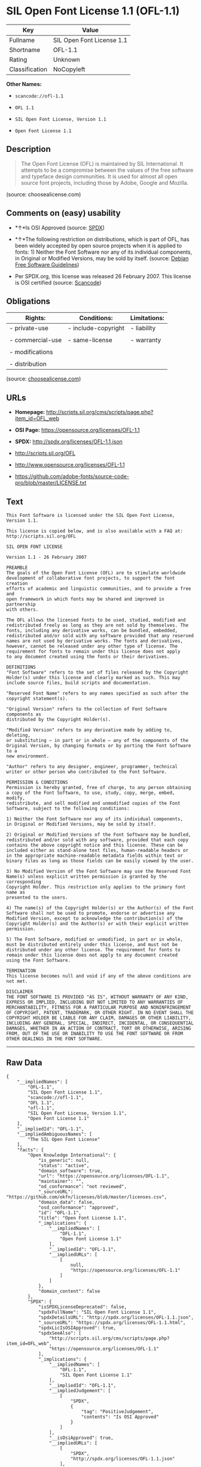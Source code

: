 * SIL Open Font License 1.1 (OFL-1.1)

| Key              | Value                       |
|------------------+-----------------------------|
| Fullname         | SIL Open Font License 1.1   |
| Shortname        | OFL-1.1                     |
| Rating           | Unknown                     |
| Classification   | NoCopyleft                  |

*Other Names:*

- =scancode://ofl-1.1=

- =OFL 1.1=

- =SIL Open Font License, Version 1.1=

- =Open Font License 1.1=

** Description

#+BEGIN_QUOTE
  The Open Font License (OFL) is maintained by SIL International. It
  attempts to be a compromise between the values of the free software
  and typeface design communities. It is used for almost all open source
  font projects, including those by Adobe, Google and Mozilla.
#+END_QUOTE

(source: choosealicense.com)

** Comments on (easy) usability

- *↑*Is OSI Approved (source:
  [[https://spdx.org/licenses/OFL-1.1.html][SPDX]])

- *↑*The following restriction on distributions, which is part of OFL,
  has been widely accepted by open source projects when it is applied to
  fonts: 1) Neither the Font Software nor any of its individual
  components, in Original or Modified Versions, may be sold by itself.
  (source: [[https://wiki.debian.org/DFSGLicenses][Debian Free Software
  Guidelines]])

- Per SPDX.org, this license was released 26 February 2007. This license
  is OSI certified (source:
  [[https://github.com/nexB/scancode-toolkit/blob/develop/src/licensedcode/data/licenses/ofl-1.1.yml][Scancode]])

** Obligations

| Rights:            | Conditions:           | Limitations:   |
|--------------------+-----------------------+----------------|
| - private-use      | - include-copyright   | - liability    |
|                    |                       |                |
| - commercial-use   | - same-license        | - warranty     |
|                    |                       |                |
| - modifications    |                       |                |
|                    |                       |                |
| - distribution     |                       |                |
                                                             

(source:
[[https://github.com/github/choosealicense.com/blob/gh-pages/_licenses/ofl-1.1.txt][choosealicense.com]])

** URLs

- *Homepage:*
  http://scripts.sil.org/cms/scripts/page.php?item_id=OFL_web

- *OSI Page:* https://opensource.org/licenses/OFL-1.1

- *SPDX:* http://spdx.org/licenses/OFL-1.1.json

- http://scripts.sil.org/OFL

- http://www.opensource.org/licenses/OFL-1.1

- https://github.com/adobe-fonts/source-code-pro/blob/master/LICENSE.txt

** Text

#+BEGIN_EXAMPLE
  This Font Software is licensed under the SIL Open Font License, Version 1.1.

  This license is copied below, and is also available with a FAQ at: http://scripts.sil.org/OFL

  SIL OPEN FONT LICENSE

  Version 1.1 - 26 February 2007

  PREAMBLE
  The goals of the Open Font License (OFL) are to stimulate worldwide
  development of collaborative font projects, to support the font creation
  efforts of academic and linguistic communities, and to provide a free and
  open framework in which fonts may be shared and improved in partnership
  with others.

  The OFL allows the licensed fonts to be used, studied, modified and
  redistributed freely as long as they are not sold by themselves. The
  fonts, including any derivative works, can be bundled, embedded,
  redistributed and/or sold with any software provided that any reserved
  names are not used by derivative works. The fonts and derivatives,
  however, cannot be released under any other type of license. The
  requirement for fonts to remain under this license does not apply
  to any document created using the fonts or their derivatives.

  DEFINITIONS
  "Font Software" refers to the set of files released by the Copyright
  Holder(s) under this license and clearly marked as such. This may
  include source files, build scripts and documentation.

  "Reserved Font Name" refers to any names specified as such after the
  copyright statement(s).

  "Original Version" refers to the collection of Font Software components as
  distributed by the Copyright Holder(s).

  "Modified Version" refers to any derivative made by adding to, deleting,
  or substituting — in part or in whole — any of the components of the
  Original Version, by changing formats or by porting the Font Software to a
  new environment.

  "Author" refers to any designer, engineer, programmer, technical
  writer or other person who contributed to the Font Software.

  PERMISSION & CONDITIONS
  Permission is hereby granted, free of charge, to any person obtaining
  a copy of the Font Software, to use, study, copy, merge, embed, modify,
  redistribute, and sell modified and unmodified copies of the Font
  Software, subject to the following conditions:

  1) Neither the Font Software nor any of its individual components,
  in Original or Modified Versions, may be sold by itself.

  2) Original or Modified Versions of the Font Software may be bundled,
  redistributed and/or sold with any software, provided that each copy
  contains the above copyright notice and this license. These can be
  included either as stand-alone text files, human-readable headers or
  in the appropriate machine-readable metadata fields within text or
  binary files as long as those fields can be easily viewed by the user.

  3) No Modified Version of the Font Software may use the Reserved Font
  Name(s) unless explicit written permission is granted by the corresponding
  Copyright Holder. This restriction only applies to the primary font name as
  presented to the users.

  4) The name(s) of the Copyright Holder(s) or the Author(s) of the Font
  Software shall not be used to promote, endorse or advertise any
  Modified Version, except to acknowledge the contribution(s) of the
  Copyright Holder(s) and the Author(s) or with their explicit written
  permission.

  5) The Font Software, modified or unmodified, in part or in whole,
  must be distributed entirely under this license, and must not be
  distributed under any other license. The requirement for fonts to
  remain under this license does not apply to any document created
  using the Font Software.

  TERMINATION
  This license becomes null and void if any of the above conditions are
  not met.

  DISCLAIMER
  THE FONT SOFTWARE IS PROVIDED "AS IS", WITHOUT WARRANTY OF ANY KIND,
  EXPRESS OR IMPLIED, INCLUDING BUT NOT LIMITED TO ANY WARRANTIES OF
  MERCHANTABILITY, FITNESS FOR A PARTICULAR PURPOSE AND NONINFRINGEMENT
  OF COPYRIGHT, PATENT, TRADEMARK, OR OTHER RIGHT. IN NO EVENT SHALL THE
  COPYRIGHT HOLDER BE LIABLE FOR ANY CLAIM, DAMAGES OR OTHER LIABILITY,
  INCLUDING ANY GENERAL, SPECIAL, INDIRECT, INCIDENTAL, OR CONSEQUENTIAL
  DAMAGES, WHETHER IN AN ACTION OF CONTRACT, TORT OR OTHERWISE, ARISING
  FROM, OUT OF THE USE OR INABILITY TO USE THE FONT SOFTWARE OR FROM
  OTHER DEALINGS IN THE FONT SOFTWARE.
#+END_EXAMPLE

--------------

** Raw Data

#+BEGIN_EXAMPLE
  {
      "__impliedNames": [
          "OFL-1.1",
          "SIL Open Font License 1.1",
          "scancode://ofl-1.1",
          "OFL 1.1",
          "ofl-1.1",
          "SIL Open Font License, Version 1.1",
          "Open Font License 1.1"
      ],
      "__impliedId": "OFL-1.1",
      "__impliedAmbiguousNames": [
          "The SIL Open Font License"
      ],
      "facts": {
          "Open Knowledge International": {
              "is_generic": null,
              "status": "active",
              "domain_software": true,
              "url": "https://opensource.org/licenses/OFL-1.1",
              "maintainer": "",
              "od_conformance": "not reviewed",
              "_sourceURL": "https://github.com/okfn/licenses/blob/master/licenses.csv",
              "domain_data": false,
              "osd_conformance": "approved",
              "id": "OFL-1.1",
              "title": "Open Font License 1.1",
              "_implications": {
                  "__impliedNames": [
                      "OFL-1.1",
                      "Open Font License 1.1"
                  ],
                  "__impliedId": "OFL-1.1",
                  "__impliedURLs": [
                      [
                          null,
                          "https://opensource.org/licenses/OFL-1.1"
                      ]
                  ]
              },
              "domain_content": false
          },
          "SPDX": {
              "isSPDXLicenseDeprecated": false,
              "spdxFullName": "SIL Open Font License 1.1",
              "spdxDetailsURL": "http://spdx.org/licenses/OFL-1.1.json",
              "_sourceURL": "https://spdx.org/licenses/OFL-1.1.html",
              "spdxLicIsOSIApproved": true,
              "spdxSeeAlso": [
                  "http://scripts.sil.org/cms/scripts/page.php?item_id=OFL_web",
                  "https://opensource.org/licenses/OFL-1.1"
              ],
              "_implications": {
                  "__impliedNames": [
                      "OFL-1.1",
                      "SIL Open Font License 1.1"
                  ],
                  "__impliedId": "OFL-1.1",
                  "__impliedJudgement": [
                      [
                          "SPDX",
                          {
                              "tag": "PositiveJudgement",
                              "contents": "Is OSI Approved"
                          }
                      ]
                  ],
                  "__isOsiApproved": true,
                  "__impliedURLs": [
                      [
                          "SPDX",
                          "http://spdx.org/licenses/OFL-1.1.json"
                      ],
                      [
                          null,
                          "http://scripts.sil.org/cms/scripts/page.php?item_id=OFL_web"
                      ],
                      [
                          null,
                          "https://opensource.org/licenses/OFL-1.1"
                      ]
                  ]
              },
              "spdxLicenseId": "OFL-1.1"
          },
          "Scancode": {
              "otherUrls": [
                  "http://scripts.sil.org/OFL",
                  "http://www.opensource.org/licenses/OFL-1.1",
                  "https://github.com/adobe-fonts/source-code-pro/blob/master/LICENSE.txt",
                  "https://opensource.org/licenses/OFL-1.1"
              ],
              "homepageUrl": "http://scripts.sil.org/cms/scripts/page.php?item_id=OFL_web",
              "shortName": "OFL 1.1",
              "textUrls": null,
              "text": "This Font Software is licensed under the SIL Open Font License, Version 1.1.\n\nThis license is copied below, and is also available with a FAQ at: http://scripts.sil.org/OFL\n\nSIL OPEN FONT LICENSE\n\nVersion 1.1 - 26 February 2007\n\nPREAMBLE\nThe goals of the Open Font License (OFL) are to stimulate worldwide\ndevelopment of collaborative font projects, to support the font creation\nefforts of academic and linguistic communities, and to provide a free and\nopen framework in which fonts may be shared and improved in partnership\nwith others.\n\nThe OFL allows the licensed fonts to be used, studied, modified and\nredistributed freely as long as they are not sold by themselves. The\nfonts, including any derivative works, can be bundled, embedded,\nredistributed and/or sold with any software provided that any reserved\nnames are not used by derivative works. The fonts and derivatives,\nhowever, cannot be released under any other type of license. The\nrequirement for fonts to remain under this license does not apply\nto any document created using the fonts or their derivatives.\n\nDEFINITIONS\n\"Font Software\" refers to the set of files released by the Copyright\nHolder(s) under this license and clearly marked as such. This may\ninclude source files, build scripts and documentation.\n\n\"Reserved Font Name\" refers to any names specified as such after the\ncopyright statement(s).\n\n\"Original Version\" refers to the collection of Font Software components as\ndistributed by the Copyright Holder(s).\n\n\"Modified Version\" refers to any derivative made by adding to, deleting,\nor substituting Ã¢ÂÂ in part or in whole Ã¢ÂÂ any of the components of the\nOriginal Version, by changing formats or by porting the Font Software to a\nnew environment.\n\n\"Author\" refers to any designer, engineer, programmer, technical\nwriter or other person who contributed to the Font Software.\n\nPERMISSION & CONDITIONS\nPermission is hereby granted, free of charge, to any person obtaining\na copy of the Font Software, to use, study, copy, merge, embed, modify,\nredistribute, and sell modified and unmodified copies of the Font\nSoftware, subject to the following conditions:\n\n1) Neither the Font Software nor any of its individual components,\nin Original or Modified Versions, may be sold by itself.\n\n2) Original or Modified Versions of the Font Software may be bundled,\nredistributed and/or sold with any software, provided that each copy\ncontains the above copyright notice and this license. These can be\nincluded either as stand-alone text files, human-readable headers or\nin the appropriate machine-readable metadata fields within text or\nbinary files as long as those fields can be easily viewed by the user.\n\n3) No Modified Version of the Font Software may use the Reserved Font\nName(s) unless explicit written permission is granted by the corresponding\nCopyright Holder. This restriction only applies to the primary font name as\npresented to the users.\n\n4) The name(s) of the Copyright Holder(s) or the Author(s) of the Font\nSoftware shall not be used to promote, endorse or advertise any\nModified Version, except to acknowledge the contribution(s) of the\nCopyright Holder(s) and the Author(s) or with their explicit written\npermission.\n\n5) The Font Software, modified or unmodified, in part or in whole,\nmust be distributed entirely under this license, and must not be\ndistributed under any other license. The requirement for fonts to\nremain under this license does not apply to any document created\nusing the Font Software.\n\nTERMINATION\nThis license becomes null and void if any of the above conditions are\nnot met.\n\nDISCLAIMER\nTHE FONT SOFTWARE IS PROVIDED \"AS IS\", WITHOUT WARRANTY OF ANY KIND,\nEXPRESS OR IMPLIED, INCLUDING BUT NOT LIMITED TO ANY WARRANTIES OF\nMERCHANTABILITY, FITNESS FOR A PARTICULAR PURPOSE AND NONINFRINGEMENT\nOF COPYRIGHT, PATENT, TRADEMARK, OR OTHER RIGHT. IN NO EVENT SHALL THE\nCOPYRIGHT HOLDER BE LIABLE FOR ANY CLAIM, DAMAGES OR OTHER LIABILITY,\nINCLUDING ANY GENERAL, SPECIAL, INDIRECT, INCIDENTAL, OR CONSEQUENTIAL\nDAMAGES, WHETHER IN AN ACTION OF CONTRACT, TORT OR OTHERWISE, ARISING\nFROM, OUT OF THE USE OR INABILITY TO USE THE FONT SOFTWARE OR FROM\nOTHER DEALINGS IN THE FONT SOFTWARE.",
              "category": "Permissive",
              "osiUrl": null,
              "owner": "SIL International",
              "_sourceURL": "https://github.com/nexB/scancode-toolkit/blob/develop/src/licensedcode/data/licenses/ofl-1.1.yml",
              "key": "ofl-1.1",
              "name": "SIL Open Font License 1.1",
              "spdxId": "OFL-1.1",
              "notes": "Per SPDX.org, this license was released 26 February 2007. This license is\nOSI certified\n",
              "_implications": {
                  "__impliedNames": [
                      "scancode://ofl-1.1",
                      "OFL 1.1",
                      "OFL-1.1"
                  ],
                  "__impliedId": "OFL-1.1",
                  "__impliedJudgement": [
                      [
                          "Scancode",
                          {
                              "tag": "NeutralJudgement",
                              "contents": "Per SPDX.org, this license was released 26 February 2007. This license is\nOSI certified\n"
                          }
                      ]
                  ],
                  "__impliedCopyleft": [
                      [
                          "Scancode",
                          "NoCopyleft"
                      ]
                  ],
                  "__calculatedCopyleft": "NoCopyleft",
                  "__impliedText": "This Font Software is licensed under the SIL Open Font License, Version 1.1.\n\nThis license is copied below, and is also available with a FAQ at: http://scripts.sil.org/OFL\n\nSIL OPEN FONT LICENSE\n\nVersion 1.1 - 26 February 2007\n\nPREAMBLE\nThe goals of the Open Font License (OFL) are to stimulate worldwide\ndevelopment of collaborative font projects, to support the font creation\nefforts of academic and linguistic communities, and to provide a free and\nopen framework in which fonts may be shared and improved in partnership\nwith others.\n\nThe OFL allows the licensed fonts to be used, studied, modified and\nredistributed freely as long as they are not sold by themselves. The\nfonts, including any derivative works, can be bundled, embedded,\nredistributed and/or sold with any software provided that any reserved\nnames are not used by derivative works. The fonts and derivatives,\nhowever, cannot be released under any other type of license. The\nrequirement for fonts to remain under this license does not apply\nto any document created using the fonts or their derivatives.\n\nDEFINITIONS\n\"Font Software\" refers to the set of files released by the Copyright\nHolder(s) under this license and clearly marked as such. This may\ninclude source files, build scripts and documentation.\n\n\"Reserved Font Name\" refers to any names specified as such after the\ncopyright statement(s).\n\n\"Original Version\" refers to the collection of Font Software components as\ndistributed by the Copyright Holder(s).\n\n\"Modified Version\" refers to any derivative made by adding to, deleting,\nor substituting â in part or in whole â any of the components of the\nOriginal Version, by changing formats or by porting the Font Software to a\nnew environment.\n\n\"Author\" refers to any designer, engineer, programmer, technical\nwriter or other person who contributed to the Font Software.\n\nPERMISSION & CONDITIONS\nPermission is hereby granted, free of charge, to any person obtaining\na copy of the Font Software, to use, study, copy, merge, embed, modify,\nredistribute, and sell modified and unmodified copies of the Font\nSoftware, subject to the following conditions:\n\n1) Neither the Font Software nor any of its individual components,\nin Original or Modified Versions, may be sold by itself.\n\n2) Original or Modified Versions of the Font Software may be bundled,\nredistributed and/or sold with any software, provided that each copy\ncontains the above copyright notice and this license. These can be\nincluded either as stand-alone text files, human-readable headers or\nin the appropriate machine-readable metadata fields within text or\nbinary files as long as those fields can be easily viewed by the user.\n\n3) No Modified Version of the Font Software may use the Reserved Font\nName(s) unless explicit written permission is granted by the corresponding\nCopyright Holder. This restriction only applies to the primary font name as\npresented to the users.\n\n4) The name(s) of the Copyright Holder(s) or the Author(s) of the Font\nSoftware shall not be used to promote, endorse or advertise any\nModified Version, except to acknowledge the contribution(s) of the\nCopyright Holder(s) and the Author(s) or with their explicit written\npermission.\n\n5) The Font Software, modified or unmodified, in part or in whole,\nmust be distributed entirely under this license, and must not be\ndistributed under any other license. The requirement for fonts to\nremain under this license does not apply to any document created\nusing the Font Software.\n\nTERMINATION\nThis license becomes null and void if any of the above conditions are\nnot met.\n\nDISCLAIMER\nTHE FONT SOFTWARE IS PROVIDED \"AS IS\", WITHOUT WARRANTY OF ANY KIND,\nEXPRESS OR IMPLIED, INCLUDING BUT NOT LIMITED TO ANY WARRANTIES OF\nMERCHANTABILITY, FITNESS FOR A PARTICULAR PURPOSE AND NONINFRINGEMENT\nOF COPYRIGHT, PATENT, TRADEMARK, OR OTHER RIGHT. IN NO EVENT SHALL THE\nCOPYRIGHT HOLDER BE LIABLE FOR ANY CLAIM, DAMAGES OR OTHER LIABILITY,\nINCLUDING ANY GENERAL, SPECIAL, INDIRECT, INCIDENTAL, OR CONSEQUENTIAL\nDAMAGES, WHETHER IN AN ACTION OF CONTRACT, TORT OR OTHERWISE, ARISING\nFROM, OUT OF THE USE OR INABILITY TO USE THE FONT SOFTWARE OR FROM\nOTHER DEALINGS IN THE FONT SOFTWARE.",
                  "__impliedURLs": [
                      [
                          "Homepage",
                          "http://scripts.sil.org/cms/scripts/page.php?item_id=OFL_web"
                      ],
                      [
                          null,
                          "http://scripts.sil.org/OFL"
                      ],
                      [
                          null,
                          "http://www.opensource.org/licenses/OFL-1.1"
                      ],
                      [
                          null,
                          "https://github.com/adobe-fonts/source-code-pro/blob/master/LICENSE.txt"
                      ],
                      [
                          null,
                          "https://opensource.org/licenses/OFL-1.1"
                      ]
                  ]
              }
          },
          "OpenChainPolicyTemplate": {
              "isSaaSDeemed": "no",
              "licenseType": "copyleft",
              "freedomOrDeath": "no",
              "typeCopyleft": "yes",
              "_sourceURL": "https://github.com/OpenChain-Project/curriculum/raw/ddf1e879341adbd9b297cd67c5d5c16b2076540b/policy-template/Open%20Source%20Policy%20Template%20for%20OpenChain%20Specification%201.2.ods",
              "name": "SIL Open Font License 1.1",
              "commercialUse": true,
              "spdxId": "OFL-1.1",
              "_implications": {
                  "__impliedNames": [
                      "OFL-1.1"
                  ]
              }
          },
          "Debian Free Software Guidelines": {
              "LicenseName": "The SIL Open Font License",
              "State": "DFSGCompatible",
              "_sourceURL": "https://wiki.debian.org/DFSGLicenses",
              "_implications": {
                  "__impliedNames": [
                      "OFL-1.1"
                  ],
                  "__impliedAmbiguousNames": [
                      "The SIL Open Font License"
                  ],
                  "__impliedJudgement": [
                      [
                          "Debian Free Software Guidelines",
                          {
                              "tag": "PositiveJudgement",
                              "contents": "The following restriction on distributions, which is part of OFL, has been widely accepted by open source projects when it is applied to fonts: 1) Neither the Font Software nor any of its individual components, in Original or Modified Versions, may be sold by itself."
                          }
                      ]
                  ]
              },
              "Comment": "The following restriction on distributions, which is part of OFL, has been widely accepted by open source projects when it is applied to fonts: 1) Neither the Font Software nor any of its individual components, in Original or Modified Versions, may be sold by itself.",
              "LicenseId": "OFL-1.1"
          },
          "OpenSourceInitiative": {
              "text": [
                  {
                      "url": "https://opensource.org/licenses/OFL-1.1",
                      "title": "HTML",
                      "media_type": "text/html"
                  }
              ],
              "identifiers": [
                  {
                      "identifier": "OFL-1.1",
                      "scheme": "SPDX"
                  }
              ],
              "superseded_by": null,
              "_sourceURL": "https://opensource.org/licenses/",
              "name": "SIL Open Font License, Version 1.1",
              "other_names": [],
              "keywords": [
                  "osi-approved",
                  "special-purpose"
              ],
              "id": "OFL-1.1",
              "links": [
                  {
                      "note": "OSI Page",
                      "url": "https://opensource.org/licenses/OFL-1.1"
                  }
              ],
              "_implications": {
                  "__impliedNames": [
                      "OFL-1.1",
                      "SIL Open Font License, Version 1.1",
                      "OFL-1.1"
                  ],
                  "__impliedURLs": [
                      [
                          "OSI Page",
                          "https://opensource.org/licenses/OFL-1.1"
                      ]
                  ]
              }
          },
          "choosealicense.com": {
              "limitations": [
                  "liability",
                  "warranty"
              ],
              "_sourceURL": "https://github.com/github/choosealicense.com/blob/gh-pages/_licenses/ofl-1.1.txt",
              "content": "---\ntitle: SIL Open Font License 1.1\nspdx-id: OFL-1.1\nredirect_from: /licenses/ofl/\n\ndescription: The Open Font License (OFL) is maintained by SIL International. It attempts to be a compromise between the values of the free software and typeface design communities. It is used for almost all open source font projects, including those by Adobe, Google and Mozilla.\n\nhow: Create a text file (typically named LICENSE or LICENSE.txt) in the root of your font source and copy the text of the license into the file. Replace [year] with the current year and [fullname] ([email]) with the name and contact email address of each copyright holder. You may take the additional step of appending a Reserved Font Name notice. This option requires anyone making modifications to change the font's name, and is not ideal for web fonts (which all users will modify by changing formats and subsetting for their own needs.)\n\nnote: This license doesn't require source provision, but recommends it. All files derived from OFL files must remain licensed under the OFL.\n\nusing:\n\npermissions:\n  - private-use\n  - commercial-use\n  - modifications\n  - distribution\n\nconditions:\n  - include-copyright\n  - same-license\n\nlimitations:\n  - liability\n  - warranty\n\n---\n\nCopyright (c) [year] [fullname] ([email])\n\nThis Font Software is licensed under the SIL Open Font License, Version 1.1.\nThis license is copied below, and is also available with a FAQ at:\nhttp://scripts.sil.org/OFL\n\n-----------------------------------------------------------\nSIL OPEN FONT LICENSE Version 1.1 - 26 February 2007\n-----------------------------------------------------------\n\nPREAMBLE\nThe goals of the Open Font License (OFL) are to stimulate worldwide\ndevelopment of collaborative font projects, to support the font creation\nefforts of academic and linguistic communities, and to provide a free and\nopen framework in which fonts may be shared and improved in partnership\nwith others.\n\nThe OFL allows the licensed fonts to be used, studied, modified and\nredistributed freely as long as they are not sold by themselves. The\nfonts, including any derivative works, can be bundled, embedded,\nredistributed and/or sold with any software provided that any reserved\nnames are not used by derivative works. The fonts and derivatives,\nhowever, cannot be released under any other type of license. The\nrequirement for fonts to remain under this license does not apply\nto any document created using the fonts or their derivatives.\n\nDEFINITIONS\n\"Font Software\" refers to the set of files released by the Copyright\nHolder(s) under this license and clearly marked as such. This may\ninclude source files, build scripts and documentation.\n\n\"Reserved Font Name\" refers to any names specified as such after the\ncopyright statement(s).\n\n\"Original Version\" refers to the collection of Font Software components as\ndistributed by the Copyright Holder(s).\n\n\"Modified Version\" refers to any derivative made by adding to, deleting,\nor substituting -- in part or in whole -- any of the components of the\nOriginal Version, by changing formats or by porting the Font Software to a\nnew environment.\n\n\"Author\" refers to any designer, engineer, programmer, technical\nwriter or other person who contributed to the Font Software.\n\nPERMISSION AND CONDITIONS\nPermission is hereby granted, free of charge, to any person obtaining\na copy of the Font Software, to use, study, copy, merge, embed, modify,\nredistribute, and sell modified and unmodified copies of the Font\nSoftware, subject to the following conditions:\n\n1) Neither the Font Software nor any of its individual components,\nin Original or Modified Versions, may be sold by itself.\n\n2) Original or Modified Versions of the Font Software may be bundled,\nredistributed and/or sold with any software, provided that each copy\ncontains the above copyright notice and this license. These can be\nincluded either as stand-alone text files, human-readable headers or\nin the appropriate machine-readable metadata fields within text or\nbinary files as long as those fields can be easily viewed by the user.\n\n3) No Modified Version of the Font Software may use the Reserved Font\nName(s) unless explicit written permission is granted by the corresponding\nCopyright Holder. This restriction only applies to the primary font name as\npresented to the users.\n\n4) The name(s) of the Copyright Holder(s) or the Author(s) of the Font\nSoftware shall not be used to promote, endorse or advertise any\nModified Version, except to acknowledge the contribution(s) of the\nCopyright Holder(s) and the Author(s) or with their explicit written\npermission.\n\n5) The Font Software, modified or unmodified, in part or in whole,\nmust be distributed entirely under this license, and must not be\ndistributed under any other license. The requirement for fonts to\nremain under this license does not apply to any document created\nusing the Font Software.\n\nTERMINATION\nThis license becomes null and void if any of the above conditions are\nnot met.\n\nDISCLAIMER\nTHE FONT SOFTWARE IS PROVIDED \"AS IS\", WITHOUT WARRANTY OF ANY KIND,\nEXPRESS OR IMPLIED, INCLUDING BUT NOT LIMITED TO ANY WARRANTIES OF\nMERCHANTABILITY, FITNESS FOR A PARTICULAR PURPOSE AND NONINFRINGEMENT\nOF COPYRIGHT, PATENT, TRADEMARK, OR OTHER RIGHT. IN NO EVENT SHALL THE\nCOPYRIGHT HOLDER BE LIABLE FOR ANY CLAIM, DAMAGES OR OTHER LIABILITY,\nINCLUDING ANY GENERAL, SPECIAL, INDIRECT, INCIDENTAL, OR CONSEQUENTIAL\nDAMAGES, WHETHER IN AN ACTION OF CONTRACT, TORT OR OTHERWISE, ARISING\nFROM, OUT OF THE USE OR INABILITY TO USE THE FONT SOFTWARE OR FROM\nOTHER DEALINGS IN THE FONT SOFTWARE.\n",
              "name": "ofl-1.1",
              "hidden": null,
              "spdxId": "OFL-1.1",
              "conditions": [
                  "include-copyright",
                  "same-license"
              ],
              "permissions": [
                  "private-use",
                  "commercial-use",
                  "modifications",
                  "distribution"
              ],
              "featured": null,
              "nickname": null,
              "how": "Create a text file (typically named LICENSE or LICENSE.txt) in the root of your font source and copy the text of the license into the file. Replace [year] with the current year and [fullname] ([email]) with the name and contact email address of each copyright holder. You may take the additional step of appending a Reserved Font Name notice. This option requires anyone making modifications to change the font's name, and is not ideal for web fonts (which all users will modify by changing formats and subsetting for their own needs.)",
              "title": "SIL Open Font License 1.1",
              "_implications": {
                  "__impliedNames": [
                      "ofl-1.1",
                      "OFL-1.1"
                  ],
                  "__obligations": {
                      "limitations": [
                          {
                              "tag": "ImpliedLimitation",
                              "contents": "liability"
                          },
                          {
                              "tag": "ImpliedLimitation",
                              "contents": "warranty"
                          }
                      ],
                      "rights": [
                          {
                              "tag": "ImpliedRight",
                              "contents": "private-use"
                          },
                          {
                              "tag": "ImpliedRight",
                              "contents": "commercial-use"
                          },
                          {
                              "tag": "ImpliedRight",
                              "contents": "modifications"
                          },
                          {
                              "tag": "ImpliedRight",
                              "contents": "distribution"
                          }
                      ],
                      "conditions": [
                          {
                              "tag": "ImpliedCondition",
                              "contents": "include-copyright"
                          },
                          {
                              "tag": "ImpliedCondition",
                              "contents": "same-license"
                          }
                      ]
                  }
              },
              "description": "The Open Font License (OFL) is maintained by SIL International. It attempts to be a compromise between the values of the free software and typeface design communities. It is used for almost all open source font projects, including those by Adobe, Google and Mozilla."
          }
      },
      "__impliedJudgement": [
          [
              "Debian Free Software Guidelines",
              {
                  "tag": "PositiveJudgement",
                  "contents": "The following restriction on distributions, which is part of OFL, has been widely accepted by open source projects when it is applied to fonts: 1) Neither the Font Software nor any of its individual components, in Original or Modified Versions, may be sold by itself."
              }
          ],
          [
              "SPDX",
              {
                  "tag": "PositiveJudgement",
                  "contents": "Is OSI Approved"
              }
          ],
          [
              "Scancode",
              {
                  "tag": "NeutralJudgement",
                  "contents": "Per SPDX.org, this license was released 26 February 2007. This license is\nOSI certified\n"
              }
          ]
      ],
      "__impliedCopyleft": [
          [
              "Scancode",
              "NoCopyleft"
          ]
      ],
      "__calculatedCopyleft": "NoCopyleft",
      "__obligations": {
          "limitations": [
              {
                  "tag": "ImpliedLimitation",
                  "contents": "liability"
              },
              {
                  "tag": "ImpliedLimitation",
                  "contents": "warranty"
              }
          ],
          "rights": [
              {
                  "tag": "ImpliedRight",
                  "contents": "private-use"
              },
              {
                  "tag": "ImpliedRight",
                  "contents": "commercial-use"
              },
              {
                  "tag": "ImpliedRight",
                  "contents": "modifications"
              },
              {
                  "tag": "ImpliedRight",
                  "contents": "distribution"
              }
          ],
          "conditions": [
              {
                  "tag": "ImpliedCondition",
                  "contents": "include-copyright"
              },
              {
                  "tag": "ImpliedCondition",
                  "contents": "same-license"
              }
          ]
      },
      "__isOsiApproved": true,
      "__impliedText": "This Font Software is licensed under the SIL Open Font License, Version 1.1.\n\nThis license is copied below, and is also available with a FAQ at: http://scripts.sil.org/OFL\n\nSIL OPEN FONT LICENSE\n\nVersion 1.1 - 26 February 2007\n\nPREAMBLE\nThe goals of the Open Font License (OFL) are to stimulate worldwide\ndevelopment of collaborative font projects, to support the font creation\nefforts of academic and linguistic communities, and to provide a free and\nopen framework in which fonts may be shared and improved in partnership\nwith others.\n\nThe OFL allows the licensed fonts to be used, studied, modified and\nredistributed freely as long as they are not sold by themselves. The\nfonts, including any derivative works, can be bundled, embedded,\nredistributed and/or sold with any software provided that any reserved\nnames are not used by derivative works. The fonts and derivatives,\nhowever, cannot be released under any other type of license. The\nrequirement for fonts to remain under this license does not apply\nto any document created using the fonts or their derivatives.\n\nDEFINITIONS\n\"Font Software\" refers to the set of files released by the Copyright\nHolder(s) under this license and clearly marked as such. This may\ninclude source files, build scripts and documentation.\n\n\"Reserved Font Name\" refers to any names specified as such after the\ncopyright statement(s).\n\n\"Original Version\" refers to the collection of Font Software components as\ndistributed by the Copyright Holder(s).\n\n\"Modified Version\" refers to any derivative made by adding to, deleting,\nor substituting â in part or in whole â any of the components of the\nOriginal Version, by changing formats or by porting the Font Software to a\nnew environment.\n\n\"Author\" refers to any designer, engineer, programmer, technical\nwriter or other person who contributed to the Font Software.\n\nPERMISSION & CONDITIONS\nPermission is hereby granted, free of charge, to any person obtaining\na copy of the Font Software, to use, study, copy, merge, embed, modify,\nredistribute, and sell modified and unmodified copies of the Font\nSoftware, subject to the following conditions:\n\n1) Neither the Font Software nor any of its individual components,\nin Original or Modified Versions, may be sold by itself.\n\n2) Original or Modified Versions of the Font Software may be bundled,\nredistributed and/or sold with any software, provided that each copy\ncontains the above copyright notice and this license. These can be\nincluded either as stand-alone text files, human-readable headers or\nin the appropriate machine-readable metadata fields within text or\nbinary files as long as those fields can be easily viewed by the user.\n\n3) No Modified Version of the Font Software may use the Reserved Font\nName(s) unless explicit written permission is granted by the corresponding\nCopyright Holder. This restriction only applies to the primary font name as\npresented to the users.\n\n4) The name(s) of the Copyright Holder(s) or the Author(s) of the Font\nSoftware shall not be used to promote, endorse or advertise any\nModified Version, except to acknowledge the contribution(s) of the\nCopyright Holder(s) and the Author(s) or with their explicit written\npermission.\n\n5) The Font Software, modified or unmodified, in part or in whole,\nmust be distributed entirely under this license, and must not be\ndistributed under any other license. The requirement for fonts to\nremain under this license does not apply to any document created\nusing the Font Software.\n\nTERMINATION\nThis license becomes null and void if any of the above conditions are\nnot met.\n\nDISCLAIMER\nTHE FONT SOFTWARE IS PROVIDED \"AS IS\", WITHOUT WARRANTY OF ANY KIND,\nEXPRESS OR IMPLIED, INCLUDING BUT NOT LIMITED TO ANY WARRANTIES OF\nMERCHANTABILITY, FITNESS FOR A PARTICULAR PURPOSE AND NONINFRINGEMENT\nOF COPYRIGHT, PATENT, TRADEMARK, OR OTHER RIGHT. IN NO EVENT SHALL THE\nCOPYRIGHT HOLDER BE LIABLE FOR ANY CLAIM, DAMAGES OR OTHER LIABILITY,\nINCLUDING ANY GENERAL, SPECIAL, INDIRECT, INCIDENTAL, OR CONSEQUENTIAL\nDAMAGES, WHETHER IN AN ACTION OF CONTRACT, TORT OR OTHERWISE, ARISING\nFROM, OUT OF THE USE OR INABILITY TO USE THE FONT SOFTWARE OR FROM\nOTHER DEALINGS IN THE FONT SOFTWARE.",
      "__impliedURLs": [
          [
              "SPDX",
              "http://spdx.org/licenses/OFL-1.1.json"
          ],
          [
              null,
              "http://scripts.sil.org/cms/scripts/page.php?item_id=OFL_web"
          ],
          [
              null,
              "https://opensource.org/licenses/OFL-1.1"
          ],
          [
              "Homepage",
              "http://scripts.sil.org/cms/scripts/page.php?item_id=OFL_web"
          ],
          [
              null,
              "http://scripts.sil.org/OFL"
          ],
          [
              null,
              "http://www.opensource.org/licenses/OFL-1.1"
          ],
          [
              null,
              "https://github.com/adobe-fonts/source-code-pro/blob/master/LICENSE.txt"
          ],
          [
              "OSI Page",
              "https://opensource.org/licenses/OFL-1.1"
          ]
      ]
  }
#+END_EXAMPLE

--------------

** Dot Cluster Graph

[[../dot/OFL-1.1.svg]]